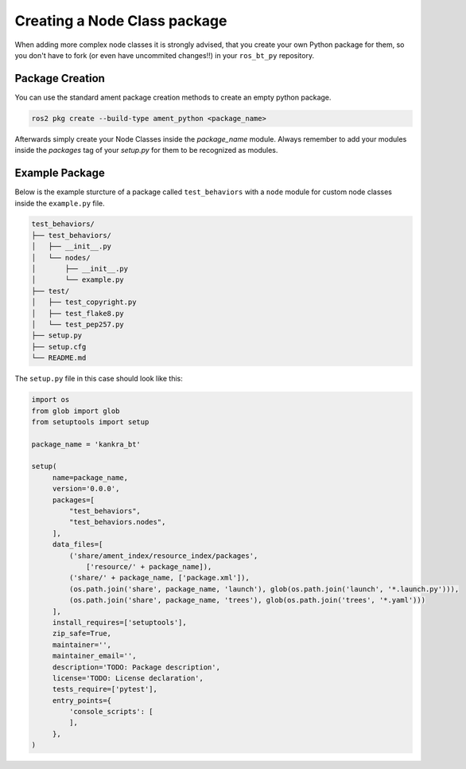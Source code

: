 .. _creating-packages:

#############################
Creating a Node Class package
#############################

When adding more complex node classes it is strongly advised, that you create your own Python
package for them, so you don't have to fork (or even have uncommited changes!!) in your
``ros_bt_py`` repository.

****************
Package Creation
****************

You can use the standard ament package creation methods to create an empty python package.

.. code-block:: bash

  ros2 pkg create --build-type ament_python <package_name>

Afterwards simply create your Node Classes inside the `package_name` module.
Always remember to add your modules inside the `packages` tag of your `setup.py` for them to be
recognized as modules.

***************
Example Package
***************

Below is the example sturcture of a package called ``test_behaviors`` with a ``node`` module for
custom node classes inside the ``example.py`` file.

.. code-block:: text

   test_behaviors/
   ├── test_behaviors/
   │   ├── __init__.py
   │   └── nodes/
   │       ├── __init__.py
   │       └── example.py
   ├── test/
   │   ├── test_copyright.py
   │   ├── test_flake8.py
   │   └── test_pep257.py
   ├── setup.py
   ├── setup.cfg
   └── README.md

The ``setup.py`` file in this case should look like this:

.. code-block:: python

   import os
   from glob import glob
   from setuptools import setup

   package_name = 'kankra_bt'

   setup(
        name=package_name,
        version='0.0.0',
        packages=[
            "test_behaviors",
            "test_behaviors.nodes",
        ],
        data_files=[
            ('share/ament_index/resource_index/packages',
                ['resource/' + package_name]),
            ('share/' + package_name, ['package.xml']),
            (os.path.join('share', package_name, 'launch'), glob(os.path.join('launch', '*.launch.py'))),
            (os.path.join('share', package_name, 'trees'), glob(os.path.join('trees', '*.yaml')))
        ],
        install_requires=['setuptools'],
        zip_safe=True,
        maintainer='',
        maintainer_email='',
        description='TODO: Package description',
        license='TODO: License declaration',
        tests_require=['pytest'],
        entry_points={
            'console_scripts': [
            ],
        },
   )
